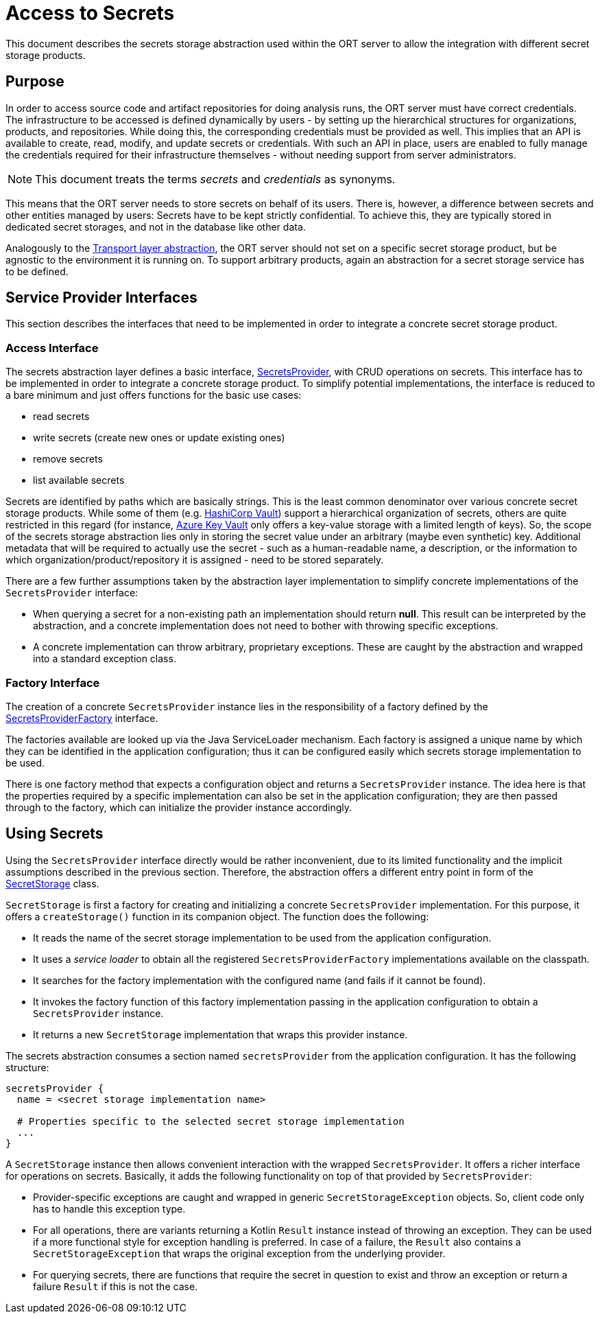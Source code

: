 = Access to Secrets

This document describes the secrets storage abstraction used within the ORT server to allow the integration with
different secret storage products.

== Purpose
In order to access source code and artifact repositories for doing analysis runs, the ORT server must have correct
credentials. The infrastructure to be accessed is defined dynamically by users - by setting up the hierarchical
structures for organizations, products, and repositories. While doing this, the corresponding credentials must be
provided as well. This implies that an API is available to create, read, modify, and update secrets or credentials.
With such an API in place, users are enabled to fully manage the credentials required for their infrastructure
themselves - without needing support from server administrators.

NOTE: This document treats the terms _secrets_ and _credentials_ as synonyms.

This means that the ORT server needs to store secrets on behalf of its users. There is, however, a difference between
secrets and other entities managed by users: Secrets have to be kept strictly confidential. To achieve this, they are
typically stored in dedicated secret storages, and not in the database like other data.

Analogously to the link:../transport/README.adoc[Transport layer abstraction], the ORT server should not set on a
specific secret storage product, but be agnostic to the environment it is running on. To support arbitrary products,
again an abstraction for a secret storage service has to be defined.

== Service Provider Interfaces
This section describes the interfaces that need to be implemented in order to integrate a concrete secret storage
product.

=== Access Interface
The secrets abstraction layer defines a basic interface, link:spi/src/main/kotlin/SecretsProvider.kt[SecretsProvider],
with CRUD operations on secrets. This interface has to be implemented in order to integrate a concrete storage
product. To simplify potential implementations, the interface is reduced to a bare minimum and just offers functions
for the basic use cases:

* read secrets
* write secrets (create new ones or update existing ones)
* remove secrets
* list available secrets

Secrets are identified by paths which are basically strings. This is the least common denominator over various
concrete secret storage products. While some of them (e.g. https://www.vaultproject.io/[HashiCorp Vault]) support a
hierarchical organization of secrets, others are quite restricted in this regard (for instance,
https://azure.microsoft.com/en-us/products/key-vault[Azure Key Vault] only offers a key-value storage with a limited
length of keys). So, the scope of the secrets storage abstraction lies only in storing the secret value under an
arbitrary (maybe even synthetic) key. Additional metadata that will be required to actually use the secret - such as a
human-readable name, a description, or the information to which organization/product/repository it is assigned - need
to be stored separately.

There are a few further assumptions taken by the abstraction layer implementation to simplify concrete implementations
of the `SecretsProvider` interface:

* When querying a secret for a non-existing path an implementation should return *null*. This result can be interpreted
  by the abstraction, and a concrete implementation does not need to bother with throwing specific exceptions.
* A concrete implementation can throw arbitrary, proprietary exceptions. These are caught by the abstraction and
  wrapped into a standard exception class.

=== Factory Interface
The creation of a concrete `SecretsProvider` instance lies in the responsibility of a factory defined by the
link:spi/src/main/kotlin/SecretsProviderFactory.kt[SecretsProviderFactory] interface.

The factories available are looked up via the Java ServiceLoader mechanism. Each factory is assigned a unique name by
which they can be identified in the application configuration; thus it can be configured easily which secrets storage
implementation to be used.

There is one factory method that expects a configuration object and returns a `SecretsProvider` instance. The idea
here is that the properties required by a specific implementation can also be set in the application configuration;
they are then passed through to the factory, which can initialize the provider instance accordingly.

== Using Secrets
Using the `SecretsProvider` interface directly would be rather inconvenient, due to its limited functionality and the
implicit assumptions described in the previous section. Therefore, the abstraction offers a different entry point in
form of the link:spi/src/main/kotlin/SecretStorage.kt[SecretStorage] class.

`SecretStorage` is first a factory for creating and initializing a concrete `SecretsProvider` implementation. For this
purpose, it offers a `createStorage()` function in its companion object. The function does the following:

* It reads the name of the secret storage implementation to be used from the application configuration.
* It uses a _service loader_ to obtain all the registered `SecretsProviderFactory` implementations available on the
  classpath.
* It searches for the factory implementation with the configured name (and fails if it cannot be found).
* It invokes the factory function of this factory implementation passing in the application configuration to obtain a
  `SecretsProvider` instance.
* It returns a new `SecretStorage` implementation that wraps this provider instance.

The secrets abstraction consumes a section named `secretsProvider` from the application configuration. It has the
following structure:

[source]
----
secretsProvider {
  name = <secret storage implementation name>

  # Properties specific to the selected secret storage implementation
  ...
}
----

A `SecretStorage` instance then allows convenient interaction with the wrapped `SecretsProvider`. It offers a richer
interface for operations on secrets. Basically, it adds the following functionality on top of that provided by
`SecretsProvider`:

* Provider-specific exceptions are caught and wrapped in generic `SecretStorageException` objects. So, client code
  only has to handle this exception type.
* For all operations, there are variants returning a Kotlin `Result` instance instead of throwing an exception. They
  can be used if a more functional style for exception handling is preferred. In case of a failure, the `Result` also
  contains a `SecretStorageException` that wraps the original exception from the underlying provider.
* For querying secrets, there are functions that require the secret in question to exist and throw an exception or
  return a failure `Result` if this is not the case.

